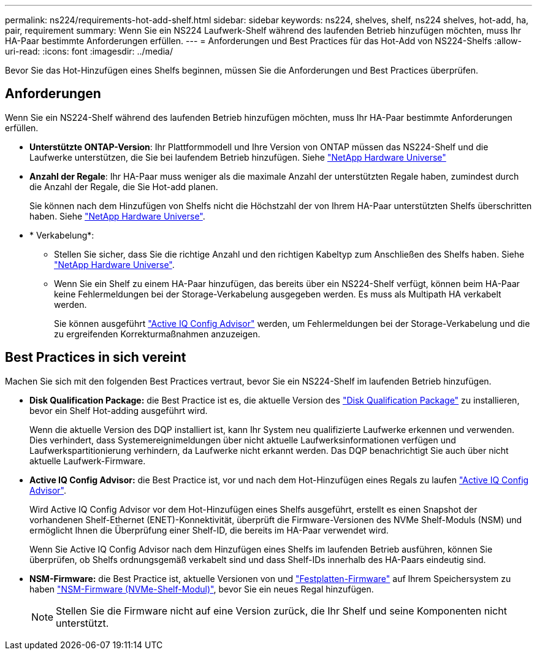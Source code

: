 ---
permalink: ns224/requirements-hot-add-shelf.html 
sidebar: sidebar 
keywords: ns224, shelves, shelf, ns224 shelves, hot-add, ha, pair, requirement 
summary: Wenn Sie ein NS224 Laufwerk-Shelf während des laufenden Betrieb hinzufügen möchten, muss Ihr HA-Paar bestimmte Anforderungen erfüllen. 
---
= Anforderungen und Best Practices für das Hot-Add von NS224-Shelfs
:allow-uri-read: 
:icons: font
:imagesdir: ../media/


[role="lead"]
Bevor Sie das Hot-Hinzufügen eines Shelfs beginnen, müssen Sie die Anforderungen und Best Practices überprüfen.



== Anforderungen

Wenn Sie ein NS224-Shelf während des laufenden Betrieb hinzufügen möchten, muss Ihr HA-Paar bestimmte Anforderungen erfüllen.

* *Unterstützte ONTAP-Version*: Ihr Plattformmodell und Ihre Version von ONTAP müssen das NS224-Shelf und die Laufwerke unterstützen, die Sie bei laufendem Betrieb hinzufügen. Siehe https://hwu.netapp.com["NetApp Hardware Universe"^]
* *Anzahl der Regale*: Ihr HA-Paar muss weniger als die maximale Anzahl der unterstützten Regale haben, zumindest durch die Anzahl der Regale, die Sie Hot-add planen.
+
Sie können nach dem Hinzufügen von Shelfs nicht die Höchstzahl der von Ihrem HA-Paar unterstützten Shelfs überschritten haben. Siehe https://hwu.netapp.com["NetApp Hardware Universe"^].

* * Verkabelung*:
+
** Stellen Sie sicher, dass Sie die richtige Anzahl und den richtigen Kabeltyp zum Anschließen des Shelfs haben. Siehe https://hwu.netapp.com["NetApp Hardware Universe"^].
** Wenn Sie ein Shelf zu einem HA-Paar hinzufügen, das bereits über ein NS224-Shelf verfügt, können beim HA-Paar keine Fehlermeldungen bei der Storage-Verkabelung ausgegeben werden. Es muss als Multipath HA verkabelt werden.
+
Sie können ausgeführt  https://mysupport.netapp.com/site/tools/tool-eula/activeiq-configadvisor["Active IQ Config Advisor"^] werden, um Fehlermeldungen bei der Storage-Verkabelung und die zu ergreifenden Korrekturmaßnahmen anzuzeigen.







== Best Practices in sich vereint

Machen Sie sich mit den folgenden Best Practices vertraut, bevor Sie ein NS224-Shelf im laufenden Betrieb hinzufügen.

* *Disk Qualification Package:* die Best Practice ist es, die aktuelle Version des https://mysupport.netapp.com/site/downloads/firmware/disk-drive-firmware/download/DISKQUAL/ALL/qual_devices.zip["Disk Qualification Package"^] zu installieren, bevor ein Shelf Hot-adding ausgeführt wird.
+
Wenn die aktuelle Version des DQP installiert ist, kann Ihr System neu qualifizierte Laufwerke erkennen und verwenden. Dies verhindert, dass Systemereignimeldungen über nicht aktuelle Laufwerksinformationen verfügen und Laufwerkspartitionierung verhindern, da Laufwerke nicht erkannt werden. Das DQP benachrichtigt Sie auch über nicht aktuelle Laufwerk-Firmware.

* *Active IQ Config Advisor:* die Best Practice ist, vor und nach dem Hot-Hinzufügen eines Regals zu laufen https://mysupport.netapp.com/site/tools/tool-eula/activeiq-configadvisor["Active IQ Config Advisor"^].
+
Wird Active IQ Config Advisor vor dem Hot-Hinzufügen eines Shelfs ausgeführt, erstellt es einen Snapshot der vorhandenen Shelf-Ethernet (ENET)-Konnektivität, überprüft die Firmware-Versionen des NVMe Shelf-Moduls (NSM) und ermöglicht Ihnen die Überprüfung einer Shelf-ID, die bereits im HA-Paar verwendet wird.

+
Wenn Sie Active IQ Config Advisor nach dem Hinzufügen eines Shelfs im laufenden Betrieb ausführen, können Sie überprüfen, ob Shelfs ordnungsgemäß verkabelt sind und dass Shelf-IDs innerhalb des HA-Paars eindeutig sind.

* *NSM-Firmware:* die Best Practice ist, aktuelle Versionen von und https://mysupport.netapp.com/site/downloads/firmware/disk-drive-firmware["Festplatten-Firmware"^] auf Ihrem Speichersystem zu haben https://mysupport.netapp.com/site/downloads/firmware/disk-shelf-firmware["NSM-Firmware (NVMe-Shelf-Modul)"^], bevor Sie ein neues Regal hinzufügen.
+

NOTE: Stellen Sie die Firmware nicht auf eine Version zurück, die Ihr Shelf und seine Komponenten nicht unterstützt.


